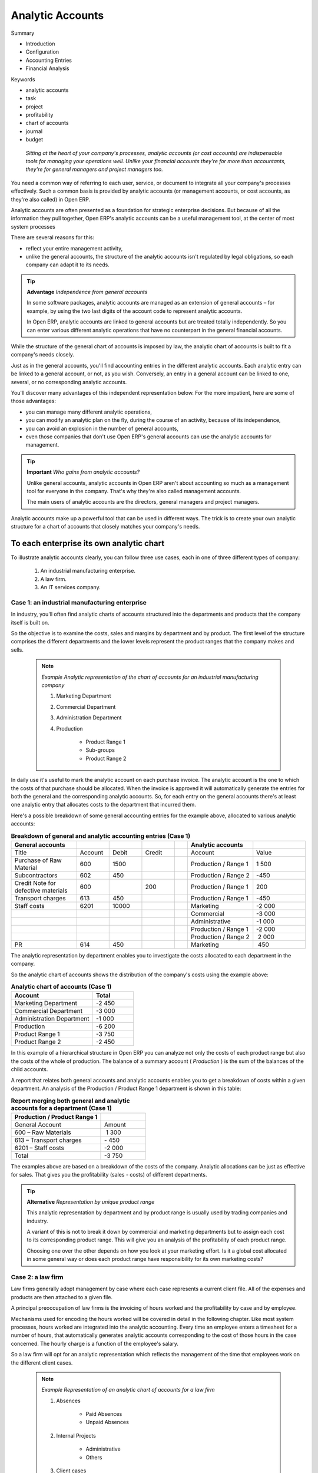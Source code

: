 

Analytic Accounts
###################

Summary

* Introduction

* Configuration

* Accounting Entries

* Financial Analysis

Keywords

* analytic accounts

* task

* project

* profitability

* chart of accounts

* journal

* budget

 *Sitting at the heart of your company's processes, analytic accounts (or cost accounts) are indispensable tools for managing your operations well. Unlike your financial accounts they're for more than accountants, they're for general managers and project managers too.* 

You need a common way of referring to each user, service, or document to integrate all your company's processes effectively. Such a common basis is provided by analytic accounts (or management accounts, or cost accounts, as they're also called) in Open ERP.

Analytic accounts are often presented as a foundation for strategic enterprise decisions. But because of all the information they pull together, Open ERP's analytic accounts can be a useful management tool, at the center of most system processes

There are several reasons for this:

*  reflect your entire management activity,

* unlike the general accounts, the structure of the analytic accounts isn't regulated by legal obligations, so each company can adapt it to its needs.

.. tip::   **Advantage**  *Independence from general accounts* 

	In some software packages, analytic accounts are managed as an extension of general accounts – for example, by using the two last digits of the account code to represent analytic accounts.

	In Open ERP, analytic accounts are linked to general accounts but are treated totally independently. So you can enter various different analytic operations that have no counterpart in the general financial accounts.

While the structure of the general chart of accounts is imposed by law, the analytic chart of accounts is built to fit a company's needs closely.

Just as in the general accounts, you'll find accounting entries in the different analytic accounts. Each analytic entry can be linked to a general account, or not, as you wish. Conversely, an entry in a general account can be linked to one, several, or no corresponding analytic accounts.

You'll discover many advantages of this independent representation below. For the more impatient, here are some of those advantages:

* you can manage many different analytic operations,

* you can modify an analytic plan on the fly, during the course of an activity, because of its independence,

* you can avoid an explosion in the number of general accounts,

* even those companies that don't use Open ERP's general accounts can use the analytic accounts for management.

.. tip::   **Important**  *Who gains from analytic accounts?* 

	Unlike general accounts, analytic accounts in Open ERP aren't about accounting so much as a management tool for everyone in the company. That's why they're also called management accounts.

	The main users of analytic accounts are the directors, general managers and project managers.

Analytic accounts make up a powerful tool that can be used in different ways. The trick is to create your own analytic structure for a chart of accounts that closely matches your company's needs. 

To each enterprise its own analytic chart
===========================================

To illustrate analytic accounts clearly, you can follow three use cases, each in one of three different types of company:

	#. An industrial manufacturing enterprise.

	#. A law firm.

	#. An IT services company.

Case 1: an industrial manufacturing enterprise
-----------------------------------------------

In industry, you'll often find analytic charts of accounts structured into the departments and products that the company itself is built on.

So the objective is to examine the costs, sales and margins by department and by product. The first level of the structure comprises the different departments and the lower levels represent the product ranges that the company makes and sells. 

	.. note::  *Example Analytic representation of the chart of accounts for an industrial manufacturing company* 

		#. Marketing Department

		#. Commercial Department

		#. Administration Department

		#. Production

			* Product Range 1

			* Sub-groups

			* Product Range 2

In daily use it's useful to mark the analytic account on each purchase invoice. The analytic account is the one to which the costs of that purchase should be allocated. When the invoice is approved it will automatically generate the entries for both the general and the corresponding analytic accounts. So, for each entry on the general accounts there's at least one analytic entry that allocates costs to the department that incurred them.

Here's a possible breakdown of some general accounting entries for the example above, allocated to various analytic accounts:


.. csv-table::  **Breakdown of general and analytic accounting entries (Case 1)**
   :header: "General accounts","","","","","Analytic accounts",""
   :widths: 10,5,5,5,2,10,8
   
   "Title","Account","Debit","Credit","","Account","Value"
   "Purchase of Raw Material","600","1500","","","Production / Range 1","1 500"
   "Subcontractors","602","450","","","Production / Range 2","-450"
   "Credit Note for defective materials","600","","200","","Production / Range 1","200"
   "Transport charges","613","450","","","Production / Range 1","-450"
   "Staff costs","6201","10000","","","Marketing","-2 000"
   "","","","","","Commercial","-3 000"
   "","","","","","Administrative","-1 000"
   "","","","","","Production / Range 1","-2 000"
   "","","","","","Production / Range 2"," 2 000"
   "PR ","614","450","","","Marketing"," 450 "

The analytic representation by department enables you to investigate the costs allocated to each department in the company.

So the analytic chart of accounts shows the distribution of the company's costs using the example above:



.. csv-table::  **Analytic chart of accounts (Case 1)**
   :header: "Account","Total"
   :widths: 10, 5
   
   "Marketing Department","-2 450 "
   "Commercial Department","-3 000 "
   "Administration Department","-1 000 "
   "Production","-6 200 "
   "Product Range 1","-3 750"
   "Product Range 2","-2 450"

In this example of a hierarchical structure in Open ERP you can analyze not only the costs of each product range but also the costs of the whole of production. The balance of a summary account ( *Production* ) is the sum of the balances of the child accounts.

A report that relates both general accounts and analytic accounts enables you to get a breakdown of costs within a given department. An analysis of the Production / Product Range 1 department is shown in this table:



.. csv-table:: **Report merging both general and analytic accounts for a department (Case 1)**
   :header: "Production / Product Range 1",""
   :widths: 10,5
   
   "General Account","Amount"
   "600 – Raw Materials"," 1 300"
   "613 – Transport charges","- 450"
   "6201 – Staff costs","-2 000"
   "Total","-3 750"



The examples above are based on a breakdown of the costs of the company. Analytic allocations can be just as effective for sales. That gives you the profitability (sales - costs) of different departments.

.. tip::   **Alternative**  *Representation by unique product range* 

	This analytic representation by department and by product range is usually used by trading companies and industry.

	A variant of this is not to break it down by commercial and marketing departments but to assign each cost to its corresponding product range. This will give you an analysis of the profitability of each product range.

	Choosing one over the other depends on how you look at your marketing effort. Is it a global cost allocated in some general way or does each product range have responsibility for its own marketing costs?

Case 2: a law firm
-------------------

Law firms generally adopt management by case where each case represents a current client file. All of the expenses and products are then attached to a given file.

A principal preoccupation of law firms is the invoicing of hours worked and the profitability by case and by employee.

Mechanisms used for encoding the hours worked will be covered in detail in the following chapter. Like most system processes, hours worked are integrated into the analytic accounting. Every time an employee enters a timesheet for a number of hours, that automatically generates analytic accounts corresponding to the cost of those hours in the case concerned. The hourly charge is a function of the employee's salary.

So a law firm will opt for an analytic representation which reflects the management of the time that employees work on the different client cases.

	.. note::  *Example Representation of an analytic chart of accounts for a law firm* 

		#. Absences

			* Paid Absences

			* Unpaid Absences

		#. Internal Projects

			* Administrative

			* Others

		#. Client cases

			* Client 1

			* Case 1.1

			* Case 1.2

			* Client 2

			* Case 2.1

All expenses and sales are then attached to a case. This gives the profitability of each case and, at a consolidated level, of each client.

Billing for the different cases is a bit unusual. The cases don't match any entry on the general account and nor do they come from purchase or sale invoices. They're represented by the various analytic operations and don't have exact counterparts in the general accounts. They're calculated on the basis of the hourly cost per employee. These entries are automatically created on billing worksheets.

At the end of the month when you pay salaries and benefits, you integrate them into the general accounts but not in the analytic accounts, because they've already been accounted for in billing each account. A report that relates data from the analytic and general accounts then lets you compare the totals, so you can readjust your estimates of hourly cost per employee depending on the time actually worked.

The following table gives an example of different analytic entries that you can find for your analytic account:


.. csv-table::  **Analytic entries for the account chart (Case 2)**
   :header: "Title","Account","Amount","","General Account","Debit","Credit"
   :widths: 15, 10, 8 ,2,15 ,8,8
   
   "Study the file (1 h)","Case 1.1","-15","","","",""
   "Search for information (3 h)","Case 1.1","-45","","","",""
   "Consultation (4 h)","Case 2.1","-60","","","",""
   "Service charges","Case 1.1","280","","705 – Billing services","","280"
   "Stationery purchase","Administrative","-42","","601 – Furniture purchase","42",""
   "Fuel Cost -Client trip","Case 1.1","-35","","613 – Transports","35",""
   "Staff salaries","","","","6201 – Salaries","","3 000"

You'll instantly see that it allows you to make a detailed study of the profitability of different transactions. In this example the cost of Case 1.1 is 95.00 (the sum of the analytic costs of studying the files, searching for information and service charges), but has been invoiced for 280.00, which gives you a gross profit of 185.00.

But an interest in analytical accounts isn't limited to a simple analysis of the profitability of different cases.

This same data can be used for automatic recharging of the services to the client at the end of the month. To invoice clients just take the analytic costs in that month and apply a selling price factor to generate the invoice. Invoicing mechanisms for this are explained in greater detail in chapter 11. If the client requires details of the services used on the case, you can then print the service entries in the analytic account for this case.

.. tip::   **Advantage**  *Invoicing analytic costs* 

	Most software that manages billing enables you to recharge for hours worked. In Open ERP these services are automatically represented by analytic costs. But many other Open ERP documents can also generate analytic costs, such as credit notes and purchases of goods.

	So when you invoice the client at the end of the month it's possible for you to include all the analytic costs, not just the hours worked. So, for example you can easily recharge the whole cost of your journeys to the client.

Case 3 : An IT Services Company
---------------------------------

Most IT services companies face the following problems:

* project planning,

* invoicing, profitability and financial follow-up of projects,

* managing support contracts.

To deal with these problems you'd use an analytic chart of accounts structured by project and by contract. A representation of that is given in the following example.

	.. note::  *Example Analytic representation of a chart of accounts for an IT Services company* 

		#. Internal Projects

			* Administrative and Commercial

			* Research and Development

		#. Client Projects

			* Client 1

			* Project 1.1

			* Project 1.2

			* Client 2

			* Project 2.1

			* Project 2.2

		#. Support Contracts – 20h

			* Customer X

			* Customer Y

The management of services, expenditures and sales is similar to that presented above for lawyers. Invoicing and the study of profitability are also similar.

But now look at support contracts. These contracts are usually limited to a prepaid number of hours. Each service posted in the analytic accounts shows the remaining available hours of support. For the management of support contracts you'd use the quantities and not the amounts in the analytic entries. 

In Open ERP each analytic line lists the number of units sold or used, as well as what you'd usually find there – the amount in currency units (USD or GBP, or whatever other choice you make). So you can sum the quantities sold and used on each analytic account to determine whether any hours of the support contract remain.

To differentiate services from other costs in the analytic account you use the concept of the analytic journal. Analytic entries are then allocated into the different journals:

* service journal,

* expense journal,

* sales journal,

* purchase journal.

So to obtain the detailed breakdown of a support contract you only have to look at the service journal for the analytic account corresponding to the contract in question.

Finally, the analytic account can be used to forecast future needs. For example, monthly planning of staff on different projects can be seen as an analytic budget limited to the service journal. Accounting entries are expressed in quantities (such as number of hours, and numbers of products) and in amounts in units of currency (USD or GBP perhaps). 

So you can set up planning on the basis just of quantities. Analyzing the analytic budget enables you to compare the budget (that is, your plan) to the services actually carried out by month end.

.. tip::   **Advice**  *Cash Budgets* 

	Problems of cash management are amongst the main difficulties encountered by small growing businesses. It's really difficult to predict the amount of cash that will be available when a company is young and rapidly growing. 

	If the company adopts management by case, then staff planning can be represented on the analytic accounts report, as you have seen. 

	But since you know your selling price for each of the different projects, you can see that it's easy to use the plan in the analytic accounts to precisely anticipate the amounts that you'll invoice in the coming months.

Putting analytic accounts in place
===================================

For the initial setup of good analytic accounts you should:

* set up the chart of accounts,

* create the different journals.

Setting up the chart of accounts
---------------------------------

Start by choosing the most suitable analytic representation for your company before entering it into Open ERP. To create the different analytic accounts, use the menu  *Financial Management > Configuration > Analytic Accounts > Analytic Accounts* .


	.. image::  images/account_analytic_form.png
	   :align: center

*Setting up an analytic account*

To create an analytic account you have to complete the main fields:

* the  *Account Name* ,

* the  *Account Code* , which is used as a shortcut for selecting the account,

* the  *Account type* , just like general accounts the \ ``View``\   type is used for virtual accounts which are used only to create a hierarchical structure and for subtotals, and not to store accounting entries,

* the  *Parent analytic account* , which defines the hierarchy between the accounts.

If the project is for a limited time you can define a start and end date here. The  *State*  field is used to indicate whether the project is running (\ ``Open``\  ), waiting for information from the client (Pending), \ ``Draft``\   or \ ``Closed``\  .

Finally, if the analytic account is a client project you can complete the fields about the partner, which you'd need so that you can invoice the partner:

* the  *Associated partner* ,

* a  *Sale Pricelist* , which shows how services linked to the project should be charged,

* a  *Max. Invoice Price* , showing the maximum invoice price regardless of actual overspend,

* a  *Max. Quantity* , for contracts with a fixed limit of hours to use,

* an  *Invoicing*  field, which defines an invoicing rate and whether the project should be invoiced automatically from the services represented by the costs in the analytic account.

.. tip::   **Methods**  *Invoicing* 

	You have several methods available to you in Open ERP for automated invoicing:

	* Service companies usually use invoicing from purchase orders, analytic accounts or, more rarely, project management tasks.

	* Manufacturing and trading companies more often use invoicing from deliveries or customer purchase orders.


	.. image::  images/account_analytic_chart.png
	   :align: center

*Example of an analytic chart for projects*

Once you've defined the different analytic accounts you can view your chart through the menu  *Financial Management > Charts > Analytic Charts of Accounts* .

.. tip::   **Technique**  *Setting up an analytic account* 

	The setup screen for an analytic account can vary greatly depending on the modules installed in your database. For example, you'll only see information about recharging services if you have the module hr_timesheet_invoice installed.

	Some of these modules add helpful management statistics to the analytic account. The most useful is probably the module account_analytic_analysis, which adds such information as indicators about your margins, invoicing amounts, and latest service dates and invoice dates.

Creating Journals
-------------------

Once the analytic chart has been created for your company you have to create the different journals. These enable you to categorize the different accounting entries by their type:

* services,

* expense reimbursements,

* purchases of materials,

* miscellaneous expenditure,

* sales,

* situation entries (special situations, such as installation of the software).

.. tip::   **Attention**  *Minimal journals* 

	At a minimum you have to create one analytic journal for Sales and one for Purchases. If you don't create these two, Open ERP won't validate invoices linked to an analytic account because it wouldn't be able to create an analytic accounting entry automatically.


	.. image::  images/account_analytic_journal.png
	   :align: center

*Creating an analytic journal*

To define your analytic journals, use the menu  *Financial Management > Configuration > Journal > Analytic Journal Definition* .

It's easy to create an analytic journal. Just give it a  *Name* , a  *Code*  and a  *Type* . The types available are:

* \ ``Sales``\  , for sales to customers and for credit notes,

* \ ``Purchases``\  , for purchases and miscellaneous expenses,

* \ ``Cash``\  , for financial entries,

* \ ``Situation``\  , to adjust accounts when starting an activity, or at the end of the financial year,

* \ ``General``\  , for all other entries.

The type of journal enables the software to automatically select the analytic journal based on the nature of the operation. For example if you enter an invoice for a customer, Open ERP will automatically search for an analytic journal of type \ ``Sales``\  .

Analytic records
=================

Just as in general accounting, analytic entries must belong to an account and an analytic journal.

Analytic records can be distinguished from general records by the following characteristics:

* they're not necessarily legal accounting documents,

* they don't necessarily belong to an existing accounting period,

* they're managed according to their date and not an accounting period,

* they don't generate both a debit and a credit entry, but a positive amount (income) or a negative amount (cost).


	.. image::  images/account_analytic_move.png
	   :align: center

*Analytic account records for a customer project*

The figure represents the entries on an analytic account for a customer project.

You can see there:

* the service costs for staff working on the project,

* the costs for reimbursing the expenses of a return journey to the customer,

* purchases of goods that have been delivered to the customer,

* sales for recharging these costs.

Automated entries
-------------------

Analytic accounting is totally integrated with the other Open ERP modules, so you never have to re-enter the records. They're automatically generated by the following operations:

* confirmation of an invoice generates analytic entries for sales or purchases connected to the account shown in the invoice line,

* the entry of a service generates an analytic entry for the cost of this service to the given project,

* the manufacture of a product generates an entry for the manufacturing cost of each operation in the product range.

Other documents linked to one of these three operations produce analytic records indirectly. For example, when you're entering a customer sales order you can link it to the customer's analytic account. When you're managing by case or project, mark the project with that order. This order will then generate a customer invoice, which will be linked to the analytic account. When the invoice is validated it will automatically create general and analytic accounting records for the corresponding project.

Expense receipts from an employee can be linked to an analytic account for reimbursement. When a receipt is approved by the company, a purchase invoice is created. This invoice represents a debit on the company in favor of the employee. Each line of the purchase invoice is then linked to an analytic account which automatically allocates the costs for that receipt to the corresponding project.

To visualize the general entries following these different actions you can use one of the following menus:

	#. To see all of the entries:  *Financial Management > Entries > Analytic Entries > Analytic Entries* 

	#. To see the entries per account, click the  *Analytic Account * ield of any of the lines of Analytic Entries to see the details of that entry, then use the analytic  *Account name* to start a search of all entries with that name (just click the Date hyperlink on a line in the web client, or double-click the line in the GTK client).

	#. To see all of the entries by Journal:  *Financial Management > Entries > Analytic Entries > Entries by journal*  and then click on one of the journal names.

.. tip::   **Note**  *Reviewing a hierarchical account* 

	In the chart of analytic accounts, if you click on an account Open ERP opens a window showing the corresponding analytic entries. 

	It was intended that if you do that on a View-type account Open ERP opens all of the entries belonging to its child accounts. That can be very useful for opening entries belonging to several accounts, such as all project clients. (It didn't do that in version 4.2.2 – later versions may be fixed.) 

Manual record entry
---------------------

Even though most analytic entries are produced automatically by the other Open ERP documents it's sometimes necessary to make manual record entries. It's usually needed for certain analytic operations that have no counterpart in the general accounts.

To make manual record entries, use the menu  *Financial Management > Entries > Analytic Entries > Entries by journal* .

.. tip::   **Comment**  *Analytic entries* 

	To make an analytic entry, Open ERP asks you to specify a general account. This is given only for information in the different cross-reports. It won't create any new entries in the general accounts.

Select a journal and complete the different fields. Write an expense as a negative figure and income as a positive figure.

.. tip::   **Note**  *Entering a date* 

	To enter a date in the editable list you can use the calendar widget in the web client or, in the GTK client, if you enter just the day of the month Open ERP automatically completes the month and year when you press the tab key (Tab).

	.. note::  *Example Cost redistribution* 

For example 

			One of the uses of manual data entry for analytic operations is reallocation of costs. For example, if a development has been done for a given project but can be used again for another project you can reallocate part of the cost to the other project.

			In this case, make a positive entry on the first account and a negative entry for the same amount on the account of the second project.

Financial Analysis
===================

Various reports designed for financial analysis are based on the analytic accounts. Most of those are available directly from the tree of accounts or from the form view of the account.

Analysis per account
---------------------

 *Print* 

*  *Analytic Balance* ,

*  *Inverted Analytic Balance* ,

*  *Cost Ledger* , 

*  *Cost Ledger (quantities only)* .

Analytic Balance
^^^^^^^^^^^^^^^^^


	.. image::  images/analytic_balance.png
	   :align: center

*The analytic balance presents the breakdown of each project by the nature of the operations given by the financial accounts*

The analytic balance is a report that relates the analytic accounts to the general accounts. It gives, for a given period, the balances of the analytic accounts broken down by general account.

This report is useful for analyzing the profitability of projects. It gives you the profitability of a project for the different operations that you used to carry out the project.

Inverted Analytic Balance
^^^^^^^^^^^^^^^^^^^^^^^^^^^

The inverted analytic balance provides a similar report relating the general accounts and the analytic accounts. This report shows, for a given period, the balances of the general accounts broken down by the selected analytic accounts.


	.. image::  images/analytic_balance_inverse.png
	   :align: center

*The inverted analytic balance indicates the breakdown of operations by the nature of the different the analytic accounts (projects)*

This enables you to analyze your costs by general account. For example, if you examine your general account for staff salaries you can obtain all your salary costs broken down by the different analytic (or project) accounts.

The cost ledger
^^^^^^^^^^^^^^^^^

While the two reports above provide results summed by account, the cost ledger provides all of the detailed entries for the selected accounts. It enables a detailed analysis of each operation carried out on one or several projects.


	.. image::  images/analytic_cost_ledger.png
	   :align: center

*The analytic cost ledger gives a detailed history of the entries in an analytic account*

The cost ledger (quantities only)
^^^^^^^^^^^^^^^^^^^^^^^^^^^^^^^^^^^

The last report gives the detail of entries for an analytic account and a list of selected journals. Only quantities are reported for this analysis, not costs and revenues. 


	.. image::  images/analytic_cost_ledger_quantity.png
	   :align: center

*The cost ledger (quantities only) gives a history of an analytic account.*

The report is frequently used to print the number of hours worked on a project, without showing the costs and revenues. So you can show it to a client as a record of the hours worked on a particular project.

To restrict the report to hours worked, without including sales and purchases, select only the services journal to print the report.

.. tip::   **Note**  *Multiple printing* 

	To print several analytic accounts at once you can make a multiple selection on the different account in the tree of accounts. For that select account lines using the Ctrl-Click keyboard and mouse combination.

	Then click on Print in the tree or list view to export the whole selection into a single PDF document.

.. tip::   **Note**  *Multi-company* 

	In a multi-company environment each company can have its own general chart of accounts on the same database. The two general charts of accounts are then independent but can be linked in a third chart using a view account to do the consolidation.

	If the different companies collaborate on joint projects they may all share the same analytic chart of accounts. In this environment, the cross-related reports like the balance and inverted balance are extremely useful because they enable you to make an analysis per company by linking up to the general accounts.

Key indicators
---------------

If you use analytic accounts with a structure of accounts by project client you should install the \ ``account_analytic_analysis``\   module. This module adds three new tabs to the analytic account form:

* management indicators in the  *Analysis summary*  tab,

* monthly statistics in the  *Stats by month*  tab,

* statistics on each user in the  *Stats by user*  tab.


	.. image::  images/account_analytic_analysis.png
	   :align: center

*Management indicators for an analytic account*

The figure shows all of the management indicators.

These indicators enable you to quickly see the following elements:

* project profitability,

* whether you can still invoice any services to the client, or not,

* the amount of services to invoice,

* the different margins.


	.. image::  images/account_analytic_analysis_month.png
	   :align: center

*Breakdown of monthly costs for an analytic account*

The real revenue is given by the amount invoiced to the client. The theoretical revenue is given by the sale price of different project costs which could be invoiced to the client. These give different margin figures.

For example, in the case of a fixed price project contract, the real sale price at the end of the project will be equal to the contract negotiated with the client. The theoretical price gives the amount that would have been invoiced if you had charged for all the time worked.

To give project managers a direct view of their different projects, the \ ``account_analytic_analysis``\   module creates new menus in the Project management module in  *Project Management > Analytic Accounts* .


	.. image::  images/account_analytic_project_menu.png
	   :align: center

*Analytic accounts in Project Management*

These different menus give quick views that are very useful for live projects. For each project you can check if there are uninvoiced services, and see the last invoice date and the last uninvoiced service date, and reports on the amounts received and those planned. Project managers have therefore all the information necessary to manage their project well, shown in a single page.

In the following chapters you'll see how each project manager can use this information to carry out the different operations needed to manage the project, such as automatic invoicing, project planning, keeping customers up to date, and budgeting for resources.

.. tip::   **A step further**  *Analytic Budgets* 

	There's been no discussion of analytic budgets in this section because at the time this book was being prepared, the module that handles them was being completely rewritten.

	Nevertheless, it's worth trying them because they offer the possibility of:

	* forecasting projects in the medium term,

	* controlling project costs,

	* comparing with the general accounts.



.. Copyright © Open Object Press. All rights reserved.

.. You may take electronic copy of this publication and distribute it if you don't
.. change the content. You can also print a copy to be read by yourself only.

.. We have contracts with different publishers in different countries to sell and
.. distribute paper or electronic based versions of this book (translated or not)
.. in bookstores. This helps to distribute and promote the Open ERP product. It
.. also helps us to create incentives to pay contributors and authors using author
.. rights of these sales.

.. Due to this, grants to translate, modify or sell this book are strictly
.. forbidden, unless Tiny SPRL (representing Open Object Presses) gives you a
.. written authorisation for this.

.. Many of the designations used by manufacturers and suppliers to distinguish their
.. products are claimed as trademarks. Where those designations appear in this book,
.. and Open ERP Press was aware of a trademark claim, the designations have been
.. printed in initial capitals.

.. While every precaution has been taken in the preparation of this book, the publisher
.. and the authors assume no responsibility for errors or omissions, or for damages
.. resulting from the use of the information contained herein.

.. Published by Open ERP Press, Grand Rosière, Belgium

